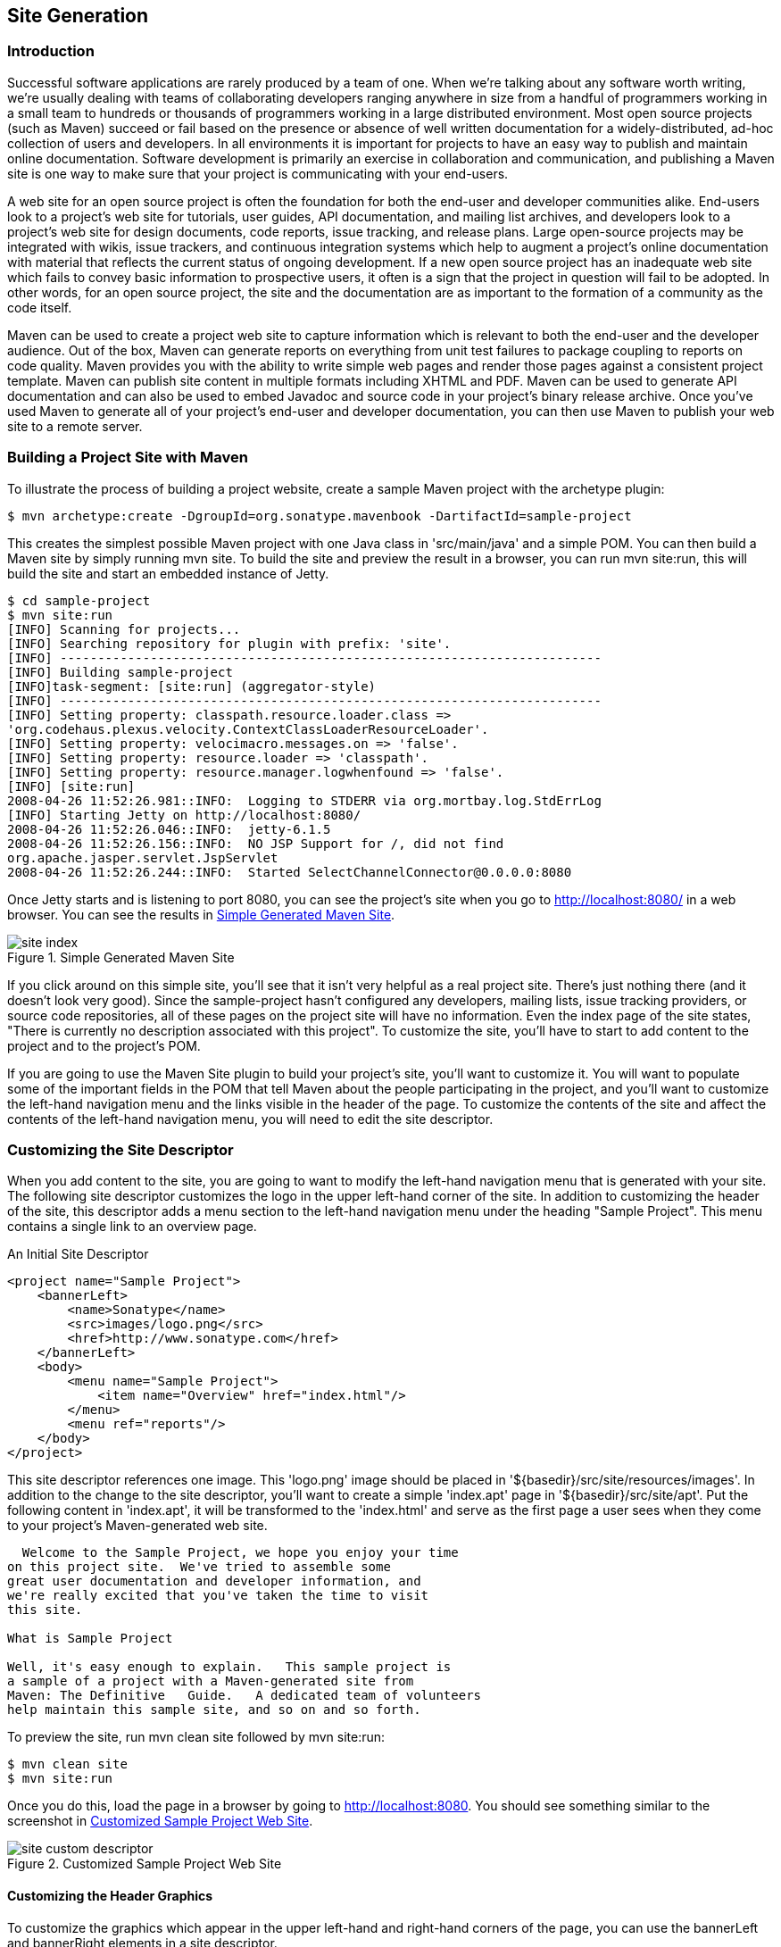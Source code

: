 [[site-generation]]
== Site Generation

[[site-generation-sect-intro]]
=== Introduction

Successful software applications are rarely produced by a team of
one. When we're talking about any software worth writing, we're
usually dealing with teams of collaborating developers ranging
anywhere in size from a handful of programmers working in a small team
to hundreds or thousands of programmers working in a large distributed
environment. Most open source projects (such as Maven) succeed or fail
based on the presence or absence of well written documentation for a
widely-distributed, ad-hoc collection of users and developers. In all
environments it is important for projects to have an easy way to
publish and maintain online documentation. Software development is
primarily an exercise in collaboration and communication, and
publishing a Maven site is one way to make sure that your project is
communicating with your end-users.

A web site for an open source project is often the foundation for both
the end-user and developer communities alike. End-users look to a
project's web site for tutorials, user guides, API documentation, and
mailing list archives, and developers look to a project's web site for
design documents, code reports, issue tracking, and release
plans. Large open-source projects may be integrated with wikis, issue
trackers, and continuous integration systems which help to augment a
project's online documentation with material that reflects the current
status of ongoing development. If a new open source project has an
inadequate web site which fails to convey basic information to
prospective users, it often is a sign that the project in question
will fail to be adopted. In other words, for an open source project,
the site and the documentation are as important to the formation of a
community as the code itself.

Maven can be used to create a project web site to capture information
which is relevant to both the end-user and the developer audience. Out
of the box, Maven can generate reports on everything from unit test
failures to package coupling to reports on code quality. Maven
provides you with the ability to write simple web pages and render
those pages against a consistent project template. Maven can publish
site content in multiple formats including XHTML and PDF. Maven can be
used to generate API documentation and can also be used to embed
Javadoc and source code in your project's binary release archive. Once
you've used Maven to generate all of your project's end-user and
developer documentation, you can then use Maven to publish your web
site to a remote server.

[[site-generation-sect-building]]
=== Building a Project Site with Maven

To illustrate the process of building a project website, create a
sample Maven project with the archetype plugin:

----
$ mvn archetype:create -DgroupId=org.sonatype.mavenbook -DartifactId=sample-project

----

This creates the simplest possible Maven project with one Java class
in 'src/main/java' and a simple POM. You can then build a Maven site
by simply running +mvn site+. To build the site and preview the result
in a browser, you can run +mvn site:run+, this will build the site and
start an embedded instance of Jetty.

----
$ cd sample-project
$ mvn site:run
[INFO] Scanning for projects...
[INFO] Searching repository for plugin with prefix: 'site'.
[INFO] ------------------------------------------------------------------------
[INFO] Building sample-project
[INFO]task-segment: [site:run] (aggregator-style)
[INFO] ------------------------------------------------------------------------
[INFO] Setting property: classpath.resource.loader.class => 
'org.codehaus.plexus.velocity.ContextClassLoaderResourceLoader'.
[INFO] Setting property: velocimacro.messages.on => 'false'.
[INFO] Setting property: resource.loader => 'classpath'.
[INFO] Setting property: resource.manager.logwhenfound => 'false'.
[INFO] [site:run]
2008-04-26 11:52:26.981::INFO:  Logging to STDERR via org.mortbay.log.StdErrLog
[INFO] Starting Jetty on http://localhost:8080/
2008-04-26 11:52:26.046::INFO:  jetty-6.1.5
2008-04-26 11:52:26.156::INFO:  NO JSP Support for /, did not find 
org.apache.jasper.servlet.JspServlet
2008-04-26 11:52:26.244::INFO:  Started SelectChannelConnector@0.0.0.0:8080

----

Once Jetty starts and is listening to port 8080, you can see the
project's site when you go to
http://localhost:8080/[http://localhost:8080/] in a web browser. You
can see the results in <<fig-simple-site>>.

[[fig-simple-site]]
.Simple Generated Maven Site
image::figs/web/site_index.png[]

If you click around on this simple site, you'll see that it isn't very
helpful as a real project site. There's just nothing there (and it
doesn't look very good). Since the +sample-project+ hasn't configured
any developers, mailing lists, issue tracking providers, or source
code repositories, all of these pages on the project site will have no
information. Even the index page of the site states, "There is
currently no description associated with this project". To customize
the site, you'll have to start to add content to the project and to
the project's POM.

If you are going to use the Maven Site plugin to build your project's
site, you'll want to customize it. You will want to populate some of
the important fields in the POM that tell Maven about the people
participating in the project, and you'll want to customize the
left-hand navigation menu and the links visible in the header of the
page. To customize the contents of the site and affect the contents of
the left-hand navigation menu, you will need to edit the site
descriptor.

[[site-generation-sect-custom-descript]]
=== Customizing the Site Descriptor

When you add content to the site, you are going to want to modify the
left-hand navigation menu that is generated with your site. The
following site descriptor customizes the logo in the upper left-hand
corner of the site. In addition to customizing the header of the site,
this descriptor adds a menu section to the left-hand navigation menu
under the heading "Sample Project". This menu contains a single link
to an overview page.

.An Initial Site Descriptor
----
<project name="Sample Project">
    <bannerLeft>
        <name>Sonatype</name>
        <src>images/logo.png</src>
        <href>http://www.sonatype.com</href>
    </bannerLeft>
    <body>
        <menu name="Sample Project">
            <item name="Overview" href="index.html"/>  
        </menu>
        <menu ref="reports"/>
    </body>
</project>
----

This site descriptor references one image. This 'logo.png' image
should be placed in '+++${basedir}/src/site/resources/images+++'. In
addition to the change to the site descriptor, you'll want to create a
simple 'index.apt' page in '+++${basedir}/src/site/apt+++'. Put the
following content in 'index.apt', it will be transformed to the
'index.html' and serve as the first page a user sees when they come to
your project's Maven-generated web site.

----
  Welcome to the Sample Project, we hope you enjoy your time
on this project site.  We've tried to assemble some 
great user documentation and developer information, and 
we're really excited that you've taken the time to visit
this site.

What is Sample Project

Well, it's easy enough to explain.   This sample project is 
a sample of a project with a Maven-generated site from
Maven: The Definitive	Guide.   A dedicated team of volunteers
help maintain this sample site, and so on and so forth.

----

To preview the site, run +mvn clean site+ followed by +mvn site:run+:

----
$ mvn clean site
$ mvn site:run
----

Once you do this, load the page in a browser by going to
http://localhost:8080[http://localhost:8080]. You should see something
similar to the screenshot in <<fig-custom-simple>>.

[[fig-custom-simple]]
.Customized Sample Project Web Site
image::figs/web/site_custom-descriptor.png[]

[[site-generation-sect-custom-header]]
==== Customizing the Header Graphics

To customize the graphics which appear in the upper left-hand and
right-hand corners of the page, you can use the +bannerLeft+ and
+bannerRight+ elements in a site descriptor.

.Adding a Banner Left and Banner Right to Site Descriptor
----
<project name="Sample Project">

    <bannerLeft>
        <name>Left Banner</name>
        <src>images/banner-left.png</src>
        <href>http://www.google.com</href>
    </bannerLeft>

    <bannerRight>
        <name>Right Banner</name>
        <src>images/banner-right.png</src>
        <href>http://www.yahoo.com</href>
    </bannerRight>
    ...
</project>
----

Both the +bannerLeft+ and +bannerRight+ elements take +name+, +src+,
and +href+ child elements. In the site descriptor shown above, the
Maven Site plugin will generate a site with 'banner-left.png' in the
left-hand corner of the page and banner-right in the right-hand corner
of the page. Maven is going to look in
'+++${basedir}/src/site/resources/images+++' for these images.

[[site-generation-sect-custom-nav]]
==== Customizing the Navigation Menu

To customize the contents of the navigation menu, use the +menu+
element with +item+ child elements. The +menu+ element adds a section
to the left-hand navigation menu. Each item is rendered as a link in
that menu.

.Creating Menu Items in a Site Descriptor
----
<project name="Sample Project">
    ...
    <body>

        <menu name="Sample Project">
            <item name="Introduction" href="index.html"/>
            <item name="News" href="news.html"/>
            <item name="Features" href="features.html"/>
            <item name="Installation" href="installation.html"/>
            <item name="Configuration" href="configuration.html"/>
            <item name="FAQ" href="faq.html"/>
        </menu>
        ...
    </body>
</project>
----

Menu items can also be nested. If you nest items, you will be creating
a collapsible menu in the left-hand navigation menu. The following
example adds a link "Developer Resources" which links to
'/developer/index.html'. When a user is looking at the Developer
Resources page, the menu items below the Developer Resources menu item
will be expanded.

.Adding a Link to the Site Menu
----
<project name="Sample Project">
    ...
    <body>
        ...
        <menu name="Sample Project">
            ...
            <item name="Developer Resources" href="/developer/index.html" 
                  collapse="true">
                <item name="System Architecture" href="/developer/architecture.html"/>
                <item name="Embedder's Guide" href="/developer/embedding.html"/>
            </item>
        </menu>
        ...
    </body>
</project>
----

When an item has the +collapse+ attribute set to +true+, Maven will
collapse the item until a user is viewing that specific page. In the
previous example, when the user is not looking at the Developer
Resources page, Maven will not display the System Architecture and
Embedder's Guide links; instead, it will display an arrow pointing to
the Developer Resources link. When the user is viewing the Developer
Resources page it will show these links with an arrow pointing down.

[[site-generation-sect-dir-struct]]
=== Site Directory Structure

Maven places all site documents under 'src/site'. Documents of similar
format are placed in subdirectories of 'src/site'. All APT documents
should be in 'src/site/apt', all FML documents should be in
'src/site/fml', and XDoc documents should be in 'src/site/xdoc'. The
site descriptor should be in 'src/site/site.xml', and all resources
should be stored under 'src/site/resources'. When the Maven Site
plugin builds a web site, it will copy everything in the resources
directory to the root of the site. If you store an image in
'src/site/resources/images/test.png', you would refer to the image
from your site documentation using the relative path
'images/test.png'.

The following example shows the location of all files in a project
which contains APT, FML, HTML, XHTML, and some XDoc. Note that the
XHTML content is simply stored in the resources directory. The
architecture.html file will not be processed by Doxia, it will simply
be copied to the output directory. You can use this approach if you
want to include unprocessed HTML content and you don't want to take
advantage of the templating and formatting capabilities of Doxia and
the Maven Site plugin.

----
sample-project
+- src/
   +- site/
      +- apt/
      |  +- index.apt
      |  +- about.apt
      |  |
      |  +- developer/
      |  +- embedding.apt
      |
      +- fml/
      |  +- faq.fml
      |
      +- resources/
      |  +- images/
      |  |  +- banner-left.png
      |  |  +- banner-right.png
      |  |
      |  +- architecture.html
      |  +- jira-roadmap-export-2007-03-26.html
      |
      +- xdoc/
      |  +- xml-example.xml
      |
      +- site.xml

----

Note that the developer documentation is stored in
'src/site/apt/developer/embedding.apt'. This extra directory below the
'apt' directory will be reflected in the location of the resulting
HTML page on the site. When the Site plugin renders the contents of
the 'src/site/apt' directory it will produce HTML output in
directories relative to the site root. If a file is in the apt
directory it will be in the root directory of the generated web
site. If a file is in the 'apt/developer' directory it will be
generated in the 'developer/' directory of the web site.

[[site-generation-sect-proj-doc]]
=== Writing Project Documentation

Maven uses a documentation-processing engine called Doxia which reads
multiple source formats into a common document model. Doxia can then
manipulate documents and render the result into several output
formats, such as PDF or XHTML. To write document for your project, you
will need to write your content in a format which can be parsed by
Doxia. Doxia currently has support for Almost Plain Text (APT), XDoc
(a Maven 1.x documentation format), XHTML, and FML (useful for FAQ
documents) formats.

This chapter has a cursory introduction to the APT format. For a
deeper understand of the APT format, or for an in-depth introduction
to XDoc or FML, please see the following resources:

* APT Reference:
   http://maven.apache.org/doxia/format.html[http://maven.apache.org/doxia/format.html]

* XDoc Reference:
   http://jakarta.apache.org/site/jakarta-site2.html[http://jakarta.apache.org/site/jakarta-site2.html]

* FML Reference:
   http://maven.apache.org/doxia/references/fml-format.html[http://maven.apache.org/doxia/references/fml-format.html]

[[site-generation-apt-example]]
==== APT Example

<<ex-apt>> shows a simple APT document with an introductory paragraph
and a simple list. Note that the list is terminated by the
psuedo-element "[]".

[[ex-apt]]
.APT Document
----
---
Introduction to Sample Project
---
Brian Fox
---
26-Mar-2008
---

Welcome to Sample Project

This is a sample project, welcome!   We're excited that you've decided to 
read the index page of this Sample Project.  We hope you enjoy the simple 
sample project we've assembled for you.

Here are some useful links to get you started:

* {{{news.html}News}}

* {{{features.html}Features}}

* {{{faq.html}FAQ}}


----

If the APT document from <<ex-apt>> were placed in
'src/site/apt/index.apt', the Maven Site plugin will parse the APT
using Doxia and produce XHTML content in 'index.html'.

[[site-generation-sect-fml-example]]
==== FML Example

Many projects maintain a Frequently Asked Questions (FAQ)
page. <<ex-fml>> shows an example of an FML document.

[[ex-fml]]
.FAQ Markup Language Document
----
<?xml version="1.0" encoding="UTF-8"?>
<faqs title="Frequently Asked Questions">
    <part id="General">
        <faq id="sample-project-sucks">
            <question>Sample project doesn't work.  Why does sample 
                project suck?</question>
            <answer>
                <p>
                    We resent that question.  Sample wasn't designed to work, it was 
                    designed to show you how to use Maven.   If you really think 
                    this project sucks, then keep it to yourself.   We're not 
                    interested in your pestering questions.
                </p>
            </answer>
        </faq>
        <faq id="sample-project-source">
            <question>I want to put some code in Sample Project, 
                how do I do this?</question>
            <answer>
                <p>
                    If you want to add code to this project, just start putting 
                    Java source in src/main/java.   If you want to put some source 
                    code in this FAQ, use the source element:
                </p>
                <source>
                    for( int i = 0; i < 1234; i++ ) {
                                        // do something brilliant
                                        }
                                        </source>
            </answer>
        </faq>
    </part>
</faqs>
----

[[site-generation-sect-deploy-site]]
=== Deploying Your Project Website

Once your project's documentation has been written and you've creates
a site to be proud of, you will want to deploy it to a server. To
deploy your site you'll use the Maven Site plugin which can take care
of deploying your project's site to a remote server using a number of
methods including FTP, SCP, and DAV. To deploy the site using DAV,
configure the site entry of the +distributionManagement+ section in
the POM, like this:

.Configuring Site Deployment
----
<project>
    ...
    <distributionManagement>
        <site>
            <id>sample-project.website</id>
            <url>dav:https://dav.sample.com/sites/sample-project</url>
        </site>
    </distributionManagement>
    ...
</project>
----

The +url+ in distribution management has a leading indicator +dav+
which tells the Maven Site plugin to deploy the site to a URL that is
able to understand WebDAV. Once you have added the
+distributionManagement+ section to our +sample-project+ POM, we can
try deploying the site:

----
$ mvn clean site-deploy
----

If you have a server configured properly that can understand WebDAV,
Maven will deploy your project's web site to the remote server. If you
are deploying this project to a site and server visible to the public,
you are going to want to configure your web server to access for
credentials. If your web server asks for a username and password (or
other credentials, you can configure this values in your
'~/.m2/settings.xml').

[[site-generation-sect-server-auth]]
==== Configuring Server Authentication

To configure a username/password combination for use during the site
deployment, we'll include the following in '$HOME/.m2/settings.xml':

.Storing Server Authentication in User-specific Settings
----
<settings>
    ...
    <servers>
        <server>
            <id>sample-project.website</id>
            <username>jdcasey</username>
            <password>b@dp@ssw0rd</password>
        </server>
        ...
    </servers>
    ...
</settings>
----

The server authentication section can contain a number of
authentication elements. In the event you're using SCP for deployment,
you may wish to use public-key authentication. To do this, specify the
+publicKey+ and+ passphrase+ elements, instead of the password
element. You may still want to configure the username element,
depending on your server's configuration.

[[site-generation-sect-modes]]
==== Configuring File and Directory Modes

If you are working in a large group of developers, you'll want to make
sure that your web site's files end up with the proper user and group
permissions after they are published to the remote server. To
configure specific file and directory modes for use during the site
deployment, include the following in '$HOME/.m2/settings.xml':

.Configuring File and Directory Modes on Remote Servers
----
<settings>
    ...
    <servers>
        ...
        <server>
            <id>hello-world.website</id>
            ...
            <directoryPermissions>0775</directoryPermissions>
            <filePermissions>0664</filePermissions>
        </server>
    </servers>
    ...
</settings>
----

The above settings will make any directories readable and writable by
either the owner or members of the owner's primary group; the
anonymous users will only have access to read and list the
directory. Similarly, the owner or members of the owner's primary
group will have access to read and write any files, with the rest of
the world restricted to read-only access.

[[site-generation-sect-site-appearance]]
=== Customizing Site Appearance

The default Maven template leaves much to be desired. If you wish to
customize your project's website beyond simply adding content,
navigational elements, and custom logos. Maven offers several
mechanisms for customizing your website that offer successively deeper
access to content decoration and website structure. For small,
per-project tweaks, providing a custom 'site.css' is often
enough. However, if you want your customizations to be reusable across
multiple projects, or if your customizations involve changing the
XHTML that Maven generates, you should consider creating your own
Maven website skin.

[[site-generation-sect-site-css]]
==== Customizing the Site CSS

The easiest way to affect the look and feel of your project's web site
is through the project's 'site.css'. Just like any images or XHTML
content you provide for the website, the 'site.css' file goes in the
'src/site/resources' directory. Maven expects this file to be in the
'src/site/resources/css' subdirectory. With CSS it is possible to
change text styling properties, layout properties, and even add
background images and custom bullet graphics. For example, if we
decided that to make the menu heading stand out a little more, we
might try the following style in 'src/site/resources/css/site.css':

----
#navcolumn h5 {
font-size: smaller;
border: 1px solid #aaaaaa;
background-color: #bbb;
margin-top: 7px;
margin-bottom: 2px;
padding-top: 2px;
padding-left: 2px;
color: #000;
}

----

When you regenerate the website, the menu headers should be framed by
a gray background and separated from the rest of the menu by some
extra margin space. Using this file, any structure in the
Maven-generated website can be decorated with custom CSS. When you
change 'site.css' in a specific Maven project, the changes will apply
to that specific project. If you are interested in making changes that
will apply to more than one Maven project, you can create a custom
skin for the Maven Site plugin.

TIP: There is no good reference for the structure of the default Maven
site template. If you are attempting to customize the style of your
Maven project, you should use a Firefox extension like Firebug as a
tool to explore the DOM for your project's pages.

[[site-generation-sect-custom-template]]
==== Create a Custom Site Template

If the default Maven Site structure just doesn't do it for you, you
can always customize the Maven site template. Customizing the Maven
Site template gives you complete control over the ultimate output of
the Maven plugin, and it is possible to customize your project's site
template to the point where it hardly resembles the structure of a
default Maven site template.

The Site plugin uses a rendering engine called Doxia, which in turn
uses a Velocity template to render the XHTML for each page. To change
the page structure that is rendered by default, we can configure the
site plugin in our POM to use a custom page template. The site
template is fairly complex, and you'll need to have a good starting
point for your customization. Start by copying the default Velocity
template from Doxia's Subversion repository
http://svn.apache.org/viewvc/maven/doxia/doxia-sitetools/trunk/doxia-site-renderer/src/main/resources/org/apache/maven/doxia/siterenderer/resources/default-site.vm?revision=595592[default-site.vm]
to 'src/site/site.vm'. This template is written in a templating
language called Velocity. Velocity is a simple templating language
which supports simple macro definition and allows you to access an
object's methods and properties using simple notation. A full
introduction is beyond the scope of this book, for more information
about Velocity and a full introduction please go to the Velocity
project site at
http://velocity.apache.org[http://velocity.apache.org].

The 'default-site.xml' template is fairly involved, but the change
required to customize the left-hand menu is relatively
straightforward. If you are trying to change the appearance of a
+menuItem+, locate the +menuItem+ macro. It resides in a section that
looks like this:

----
#macro ( menuItem $item )

...

#end
----

If you replace the macro definition with the macro definition listed
below, you will injects Javascript references into each menu item
which will allow the reader to expand or collapse the menu tree
without suffering through a full page reload:

----
#macro ( menuItem $item $listCount )
#set ( $collapse = "none" )
#set ( $currentItemHref = $PathTool.calculateLink( $item.href, 
$relativePath ) )
#set ( $currentItemHref = $currentItemHref.replaceAll( "\\", "/" ) )

#if ( $item && $item.items && $item.items.size() > 0 )
#if ( $item.collapse == false )
#set ( $collapse = "collapsed" )
#else
## By default collapsed
#set ( $collapse = "collapsed" )
#end

#set ( $display = false )
#displayTree( $display $item )

#if ( $alignedFileName == $currentItemHref || $display )
#set ( $collapse = "expanded" )
#end
#end
<li class="$collapse">
#if ( $item.img )
#if ( ! ( $item.img.toLowerCase().startsWith("http") || 
$item.img.toLowerCase().startsWith("https") ) )
#set ( $src = $PathTool.calculateLink( $item.img, $relativePath ) )
#set ( $src = $item.img.replaceAll( "\\", "/" ) )
<img src="$src"/>
#else
<img src="$item.img" align="absbottom" style="border-width: 0"/>
#end
#end
#if ( $alignedFileName == $currentItemHref )
<strong>$item.name</strong>
#else
#if ( $item && $item.items && $item.items.size() > 0 )
<a onclick="expand('list$listCount')" 
style="cursor:pointer">$item.name</a>
#else
<a href="$currentItemHref">$item.name</a>
#end
#end
#if ( $item && $item.items && $item.items.size() > 0 )
#if ( $collapse == "expanded" )
<ul id="list$listCount" style="display:block">
#else
<ul id="list$listCount" style="display:none">
#end
#foreach( $subitem in $item.items )
#set ( $listCounter = $listCounter + 1 )
#menuItem( $subitem $listCounter )
#end
</ul>
#end
</li>
#end
----

This change adds a new parameter to the +menuItem+ macro. For the new
functionality to work, you will need to change references to this
macro, or the resulting template may produce unwanted or internally
inconsistent XHTML. To finish changing these references, make a
similar replacement in the +mainMenu+ macro. Find this macro by
looking for something similar to the following template snippet:

----
#macro ( mainMenu $menus )
...
#end
----

Replace the mainMenu macro with the following implementation:

----
#macro ( mainMenu $menus )
#set ( $counter = 0 )
#set ( $listCounter = 0 )
#foreach( $menu in $menus )
#if ( $menu.name )
<h5 onclick="expand('menu$counter')">$menu.name</h5>
#end
<ul id="menu$counter" style="display:block">
#foreach( $item in $menu.items )
#menuItem( $item $listCounter )
#set ( $listCounter = $listCounter + 1 )
#end
</ul>
#set ( $counter = $counter + 1 )
#end
#end
----

This new +mainMenu+ macro is compatible with the new +menuItem+ macro
above, and also provides support for a Javascript-enabled top-level
menu. Clicking on a top-level menu item with children will expand the
menu and allow users to see the entire tree without waiting for a page
to load.

The change to the +menuItem+ macro introduced an +expand()+ Javascript
function. This method needs to be added to the main XHTML template at
the bottom of this template file. Find the section that looks similar
to the following:

----
<head>
    ...
    <meta http-equiv="Content-Type" 
          content="text/html; charset=${outputEncoding}" />
    ...
</head>
----

and replace it with this:

----
<head>
    ...
    <meta http-equiv="Content-Type" 
          content="text/html; charset=${outputEncoding}" />
    <script type="text/javascript">
        function expand( item ) {
        var expandIt = document.getElementById( item );
        if( expandIt.style.display == "block" ) {
        expandIt.style.display = "none";
        expandIt.parentNode.className = "collapsed";
        } else {
        expandIt.style.display = "block";
        expandIt.parentNode.className = "expanded";
        }
        }
    </script>
    #if ( $decoration.body.head )
    #foreach( $item in $decoration.body.head.getChildren() )
    #if ( $item.name == "script" )
    $item.toUnescapedString()
    #else
    $item.toString()
    #end
    #end
    #end
</head>
----

After modifying the default site template, you'll need to configure
your project's POM to reference this new site template. To customize
the site template, you'll need to use the +templateDirectory+ and
template configuration properties of the Maven Site plugin.

.Customizing the Page Template in a Project's POM
----
<project>
    ...
    <build>
        <plugins>
            <plugin>
                <artifactId>maven-site-plugin</artifactId>
                <configuration>
                    <templateDirectory>src/site</templateDirectory>
                    <template>site.vm</template>
                </configuration>
            </plugin>
        </plugins>
    </build>
    ...
</project>
----

Now, you should be able to regenerate your project website. When you
do so you may notice that the resources and CSS for the maven site are
missing. When a Maven project customizes the site template, the Site
plugin expects the project to supply all of the default images and
CSS. To seed your project's resources, you may want to copy the
resources from the default Doxia site renderer project to your own
project's resources directory by executing the following commands:

----
$ svn co \
      http://svn.apache.org/repos/asf/maven/doxia/doxia-sitetools/\
      trunk/doxia-site-renderer
$ rm \
      doxia-site-renderer/src/main/resources/org/apache/maven/\
      doxia/siterenderer/resources/css/maven-theme.cs+
$ cp -rf \
      doxia-site-renderer/src/main/resources/org/apache/maven/\
      doxia/siterenderer/resources/* \
      sample-project/src/site/resources
----

Check out the +doxia-site-renderer+ project, remove the default
'maven-theme.css' file and then copy all the resources to your
project's 'src/site/resources' directory.

When you regenerate the site, you'll notice that a few menu items look
like regular unstyled text. This is caused by a quirky interaction
between the site's CSS and our new custom page template. It can be
fixed by modifying our 'site.css' to restore the proper link color for
these menus. Simply add this:

----
li.collapsed, li.expanded, a:link {
    color:#36a;
}
----

After regenerating the site, the menu's link color should be
corrected. If you applied the new site template to the same
sample-project from this chapter, you'll notice that the menu now
consists of a tree. Clicking on "Developer Resources" no longer takes
you to the "Developer Resources" page; in stead, it expands the
sub-menu. Since you've turned the Developer Resources menu-item into a
dynamically-folding sub-menu, you have lost the ability to reach the
'developer/index.apt' page. To address this change, you should add an
Overview link to the sub-menu which references the same page:

.Adding a Menu Item to a Site Descriptor
----
<project name="Hello World">
    ...
    <menu name="Main Menu">
        ...
        <item name="Developer Resources" collapse="true">
            <item name="Overview" href="/developer/index.html"/>
            <item name="System Architecture" href="/developer/architecture.html"/>
            <item name="Embedder's Guide" href="/developer/embedding.html"/>
        </item>
    </menu>
    ...
</project>
----

[[site-generation-sect-reusable-skin]]
==== Reusable Website Skins

If your organization is creating many Maven project sites, you will
likely want to reuse site template and CSS customizations throughout
an organization. If you want thirty projects to share the same CSS and
site template, you can use Maven's support for skinning. Maven Site
skins allow you to package up resources and templates which can be
reused by other projects in lieu of duplicating your site template for
each project which needs to be customized.

While you can define your own skin, you may want to consider using one
of Maven's alternate skins. You can choose from several skins. These
each provide their own layout for navigation, content, logos, and
templates:

*  Maven Classic Skin - +org.apache.maven.skins:maven-classic-skin:1.0+ 

*  Maven Default Skin - +org.apache.maven.skins:maven-default-skin:1.0+ 

*  Maven Stylus Skin - org.apache.maven.skins:maven-stylus-skin:1.0.1  

You can find an up-to-date and comprehensive listing in the Maven
repository:
http://repo1.maven.org/maven2/org/apache/maven/skins/[http://repo1.maven.org/maven2/org/apache/maven/skins/].

Creating a custom skin is a simple matter of wrapping your customized
'maven-theme.css' in a Maven project, so that it can be referenced by
+groupId+, +artifactId+, and +version+. It can also include resources
such as images, and a replacement website template (written in
Velocity) that can generate a completely different XHTML page
structure. In most cases, custom CSS can manage the changes you
desire. To demonstrate, let's create a designer skin for the
sample-project project, starting with a custom 'maven-theme.css'.

Before we can start writing our custom CSS, we need to create a
separate Maven project to allow the +sample-project+ site descriptor
to reference it. First, use Maven's archetype plugin to create a basic
project. Issue the following command from the directory above the
+sample-project+ project's root directory:

----
$ mvn archetype:create -DartifactId=sample-site-skin 
      -DgroupId=org.sonatype.mavenbook
----

This will create a project (and a directory) called
+sample-site-skin+. Change directories to the new +sample-site-skin+
directory, remove all of the source code and tests, and create a
directory to store your skin's resources:

----
$ cd sample-site-skin
$ rm -rf src/main/java src/test
$ mkdir src/main/resources
----

[[site-generation-sect-custom-theme-css]]
==== Creating a Custom Theme CSS

Next, write a custom CSS for the custom skin. A custom CSS stylesheet
in a Maven site skin should be placed in
'src/main/resources/css/maven-theme.css'. Unlike the 'site.css' file,
which goes in the site-specific source directory for a project, the
'maven-theme.css' will be bundled in a JAR artifact in your local
Maven repository. In order for the maven-theme.css file to be included
in the skin's JAR file, it must reside in the main project-resources
directory, 'src/main/resources'.

As with the default the default site template, you will want to start
customizing your new skin's CSS from a good starting point. Copy the
CSS file used by the default Maven skin to your project's
'maven-theme.css'. To get a copy of this theme file, save the contents
of
http://svn.apache.org/viewvc/maven/skins/trunk/maven-default-skin/src/main/resources/css/maven-theme.css?view=co[maven-theme.css]
from the +maven-default-skin+ project to
'src/main/resources/css/maven-theme.css' in our new skin project.

Now that we have the base theme file in place, customize it using the
CSS from our old site.css file. Replace the +#navcolumn h5+ CSS block
with the following:

----
#navcolumn h5 {
font-size: smaller;
border: 1px solid #aaaaaa;
background-color: #bbb;
margin-top: 7px;
margin-bottom: 2px;
padding-top: 2px;
padding-left: 2px;
color: #000;
}
----

Once you've customized the 'maven-theme.css', build and install the
+sample-site-skin+ JAR artifact to your local Maven repository by
running:

----
$ mvn clean install

----

Once the installation is complete, switch back to the 'sample-project'
project directory, if you already customized the 'site.css' earlier in
this chapter, move 'site.css' to 'site.css.bak' so it no longer
affects the output of the Maven Site plugin:

----
$ mv src/site/resources/css/site.css src/site/resources/css/site.css.bak
----

To use the +sample-site-skin+ in the +sample-project+ site, you'll
need to add a reference to the +sample-site-skin+ artifact in the
+sample-project+'s site descriptor. A site references a skin in the
site descriptor using the skin element:

.Configuring a Custom Site Skin in Site Descriptor
----
<project name="Sample Project">
    ...
    <skin>
        <groupId>org.sonatype.mavenbook</groupId>
        <artifactId>sample-site-skin</artifactId>
    </skin>
    ...
</project>
----

You can think of a Maven Site skin as a site dependency. Site skins
are referenced as artifacts with a groupId and an artifactId. Using a
site skin allows you to consolidate site customizations to a single
project, and makes reusing custom CSS and site templates as easy as
reusing build logic through a custom Maven plugin.

[[site-generation-sect-tips-tricks]]
=== Tips and Tricks

This section lists some useful tips and tricks you can use when
creating a Maven site.

[[site-generation-sect-inject-xhtml]]
==== Inject XHTML into HEAD

To inject XHTML into the HEAD element, add a head element to the body
element in your project's Site descriptor. The following example adds
a feed link to every page in the +sample-project+ web site.

.Injecting HTML into the HEAD element
----
<project name="Hello World">
    ...
    <body>
        <head>
            <link href="http://sample.com/sites/sample-project/feeds/blog"
                  type="application/atom+xml" 
                  id="auto-discovery" 
                  rel="alternate" 
                  title="Sample Project Blog" />
        </head>
        ...
    </body>
</project>
----

[[site-generation-sect-add-links]]
==== Add Links under Your Site Logo

If you are working on a project which is being developed by an
organization, you may want to add links under your project's
logo. Assume that your project is a part of the Apache Software
Foundation, you might want to add a link to the Apache Software
Foundation web site right below your logo, and you might want to add a
link to a parent project as well. To add links below your site logo,
just add a links element to the body element in the Site
descriptor. Each item element in the links element will be rendered as
a link in a bar directly below your project's logo. The following
example would add a link to the Apache Software Foundation followed by
a link to the Apache Maven project.

.Adding Links Under Your Site Logo
----
<project name="Hello World">
    ...
    <body>
        ...
        <links>
            <item name="Apache" href="http://www.apache.org"/>
            <item name="Maven" href="http://maven.apache.org"/>
        </links>
        ...
    </body>
</project>
----

[[site-generation-add-breadcumbs]]
==== Add Breadcrumbs to Your Site

If your hierarchy exists within a logical hierarchy, you may want to
place a series of breadcrumbs to give the user a sense of context and
give them a way to navigate up the tree to projects which might
contain the current project as a subproject. To configure breadcrumbs,
add a +breadcrumbs+ element to the +body+ element in the site
descriptor. Each +item+ element will render a link, and the items in
the +breadcrumbs+ element will be rendered in order. The breadcrumb
items should be listed from highest level to lowest level. In the
following site descriptor, the Codehaus item would be seen to contain
the Mojo item.

.Configuring the Site's Breadcrumbs
----
<project name="Sample Project">
    ...
    <body>
        ...
        <breadcrumbs>
            <item name="Codehaus" href="http://www.codehaus.org"/>
            <item name="Mojo" href="http://mojo.codehaus.org"/>
        </breadcrumbs>
        ...
    </body>
</project>
----

[[site-generation-sect-add-project-version]]
==== Add the Project Version

When you are documenting a project that has multiple versions, it is
often very helpful to list the project's version number on every
page. To display your project's version on the website, simply add the
+version+ element to your site descriptor:

.Positioning the Version Information
----
<project name="Sample Project">
    ...
    <version position="left"/>
    ...
</project>
----

This will position the version (in the case of the sample-project
project, it will say "Version: 1.0-SNAPSHOT") in the upper left-hand
corner of the site, right next to the default "Last Published"
date. Valid positions for the project version are:

left::

   Left side of the bar just below the site logo  

right::

   Right side of the bar just below the site logo  

navigation-top::

   Top of the menu  

navigation-bottom::

   Bottom of the menu  

none::

   Suppress the version entirely

[[site-generation-sect-mod-pubdate]]
==== Modify the Publication Date Format and Location

In some cases, you may wish to reformat or reposition the "Last
Published" date for your project website. Just like the project
version tip above, you can specify the position of the publication
date by using one of the following:

left::

   Left side of the bar just below the site logo  

right::

   Right side of the bar just below the site logo  

navigation-top::

   Top of the menu  

navigation-bottom::

   Bottom of the menu  

none::

   Suppress the publication entirely   

.Positioning the Publish Date
----
<project name="Sample Project">
    ...
    <publishDate position="navigation-bottom"/>
    ...
</project>
----

By default, the publication date will be formatted using the date
format string +MM/dd/yyyy+. You can change this format by using the
standard notation found in the JavaDocs for
SimpleDateFormat (see JavaDoc for
http://java.sun.com/j2se/1.5.0/docs/api/java/text/SimpleDateFormat.html[SimpleDateFormat]
for more information). To reformat the date using +yyyy-MM-dd+, use
the following +publishDate+ element.

.Configuring the Publish Date Format
----
<project name="Sample Project">
    ...
    <publishDate position="navigation-bottom" format="yyyy-MM-dd"/>
    ...
</project>
----

[[site-generation-sect-doxia-macros]]
==== Using Doxia Macros

In addition to its advanced document rendering features, Doxia also
provides a macro engine that allows each input format to trigger
injection of dynamic content. An excellent example of this is the
snippet macro, which allows a document to pull a code snippet out of a
source file that's available via HTTP. Using this macro, a small
fragment of APT can be rendered into XHTML. The following APT code
calls out to the snippet macro. Please note that this code should be
on a single continuous line, the black slash character is inserted to
denote a line break so that this code will fit on the printed page.

----
%{snippet|id=modello-model|url=http://svn.apache.org/repos/asf/maven/\
archetype/trunk/maven-archetype/maven-archetype-model/src/main/\
mdo/archetype.mdo}

----

.Output of the Snippet Macro in XHTML
----
<div class="source"><pre>

        <model>
            <id>archetype</id>
            <name>Archetype</name>
            <description><![CDATA[Maven's model for the archetype descriptor.
]]></description>
            <defaults>
                <default>
                    <key>package</key>
                    <value>org.apache.maven.archetype.model</value>
                </default>
            </defaults>
            <classes>
                <class rootElement="true" xml.tagName="archetype">
                    <name>ArchetypeModel</name>
                    <description>Describes the assembly layout and packaging.</description>
                    <version>1.0.0</version>
                    <fields>
                        <field>
                            <name>id</name>
                            <version>1.0.0</version>
                            <required>true</required>
                            <type>String</type>
                        </field>
                        ...
                    </fields>
                </class>
            </classes>
        </model>

</pre></div>
----

WARNING: Doxia macros MUST NOT be indented in APT source
documents. Doing so will result in the APT parser skipping the macro
altogether.

For more information about defining snippets in your code for
reference by the snippet macro, see the Guide to the Snippet Macro on
the Maven website, at
http://maven.apache.org/guides/mini/guide-snippet-macro.html[http://maven.apache.org/guides/mini/guide-snippet-macro.html].
